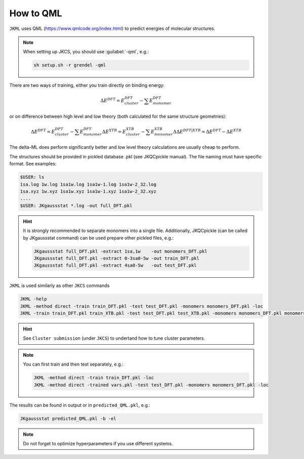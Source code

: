 ==========
How to QML
==========

``JKML`` uses QML (https://www.qmlcode.org/index.html) to predict energies of molecular structures.

.. note::

   When setting up JKCS, you should use :guilabel:`-qml`, e.g.:
   
   .. code::
   
      sh setup.sh -r grendel -qml

There are two ways of training, either you train directly on binding energy:

.. math::
   \Delta E^{DFT} = E_{cluster}^{DFT} - \sum E_{monomer}^{DFT}

or on difference between high level and low theory (both calculated for the same structure geometries):

.. math::
   \Delta E^{DFT} = E_{cluster}^{DFT} - \sum E_{monomer}^{DFT}
   \Delta E^{XTB} = E_{cluster}^{XTB} - \sum E_{monomer}^{XTB}
   \Delta\Delta E^{DFT|XTB} = \Delta E^{DFT} - \Delta E^{XTB}

The delta-ML does perform significantly better and low level theory calculations are usually cheap to perform.

The structures should be provided in pickled database .pkl (see JKQCpickle manual). The file naming must have specific format. See examples:

.. code::
   
   $USER: ls
   1sa.log 1w.log 1sa1w.log 1sa1w-1.log 1sa1w-2_32.log
   1sa.xyz 1w.xyz 1sa1w.xyz 1sa1w-1.xyz 1sa1w-2_32.xyz
   ....
   $USER: JKgaussstat *.log -out full_DFT.pkl
   
.. hint::

   It is strongly recommended to separate monomers into a single file. Additionally, JKQCpickle (can be called by JKgaussstat command) can be used prepare other pickled files, e.g.:
   
   .. code::
   
      JKgaussstat full_DFT.pkl -extract 1sa,1w    -out monomers_DFT.pkl 
      JKgaussstat full_DFT.pkl -extract 0-3sa0-5w -out train_DFT.pkl
      JKgaussstat full_DFT.pkl -extract 4sa0-5w   -out test_DFT.pkl 
      
``JKML`` is used similarly as other ``JKCS`` commands

.. code::

   JKML -help
   JKML -method direct -train train_DFT.pkl -test test_DFT.pkl -monomers monomers_DFT.pkl -loc
   JKML -train train_DFT.pkl train_XTB.pkl -test test_DFT.pkl test_XTB.pkl -monomers monomers_DFT.pkl monomers_XTB.pkl -method delta -par test -time 10:00 -mem 5GB -cpu 2

.. hint::

   See ``Cluster submission`` (under ``JKCS``) to undertand how to tune cluster parameters.

.. note::
 
   You can first train and then test separately, e.g.:
   
   .. code::
   
      JKML -method direct -train train_DFT.pkl -loc
      JKML -method direct -trained vars.pkl -test test_DFT.pkl -monomers monomers_DFT.pkl -loc
      
The results can be found in output or in ``predicted_QML.pkl``, e.g.:

.. code::

   JKgaussstat predicted_QML.pkl -b -el
   
.. note::

   Do not forget to optimize hyperparameters if you use different systems.



